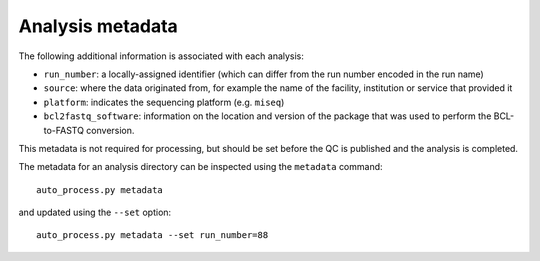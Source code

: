 Analysis metadata
=================

The following additional information is associated with each analysis:

* ``run_number``: a locally-assigned identifier (which can differ
  from the run number encoded in the run name)
* ``source``: where the data originated from, for example the
  name of the facility, institution or service that provided it
* ``platform``: indicates the sequencing platform (e.g. ``miseq``)
* ``bcl2fastq_software``: information on the location and version of
  the package that was used to perform the BCL-to-FASTQ conversion.

This metadata is not required for processing, but should be set before
the QC is published and the analysis is completed.

The metadata for an analysis directory can be inspected using the
``metadata`` command::

    auto_process.py metadata

and updated using the ``--set`` option::

    auto_process.py metadata --set run_number=88

